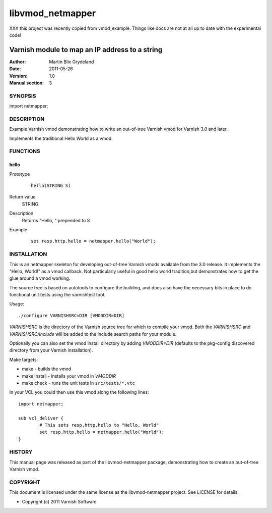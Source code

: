 =================
libvmod_netmapper
=================

XXX this project was recently copied from vmod_example.  Things like docs
are not at all up to date with the experimental code!

-------------------------------------------------
Varnish module to map an IP address to a string
-------------------------------------------------

:Author: Martin Blix Grydeland
:Date: 2011-05-26
:Version: 1.0
:Manual section: 3

SYNOPSIS
========

import netmapper;

DESCRIPTION
===========

Example Varnish vmod demonstrating how to write an out-of-tree Varnish vmod
for Varnish 3.0 and later.

Implements the traditional Hello World as a vmod.

FUNCTIONS
=========

hello
-----

Prototype
        ::

                hello(STRING S)
Return value
	STRING
Description
	Returns "Hello, " prepended to S
Example
        ::

                set resp.http.hello = netmapper.hello("World");

INSTALLATION
============

This is an netmapper skeleton for developing out-of-tree Varnish
vmods available from the 3.0 release. It implements the "Hello, World!" 
as a vmod callback. Not particularly useful in good hello world 
tradition,but demonstrates how to get the glue around a vmod working.

The source tree is based on autotools to configure the building, and
does also have the necessary bits in place to do functional unit tests
using the varnishtest tool.

Usage::

 ./configure VARNISHSRC=DIR [VMODDIR=DIR]

`VARNISHSRC` is the directory of the Varnish source tree for which to
compile your vmod. Both the `VARNISHSRC` and `VARNISHSRC/include`
will be added to the include search paths for your module.

Optionally you can also set the vmod install directory by adding
`VMODDIR=DIR` (defaults to the pkg-config discovered directory from your
Varnish installation).

Make targets:

* make - builds the vmod
* make install - installs your vmod in `VMODDIR`
* make check - runs the unit tests in ``src/tests/*.vtc``

In your VCL you could then use this vmod along the following lines::
        
        import netmapper;

        sub vcl_deliver {
                # This sets resp.http.hello to "Hello, World"
                set resp.http.hello = netmapper.hello("World");
        }

HISTORY
=======

This manual page was released as part of the libvmod-netmapper package,
demonstrating how to create an out-of-tree Varnish vmod.

COPYRIGHT
=========

This document is licensed under the same license as the
libvmod-netmapper project. See LICENSE for details.

* Copyright (c) 2011 Varnish Software
